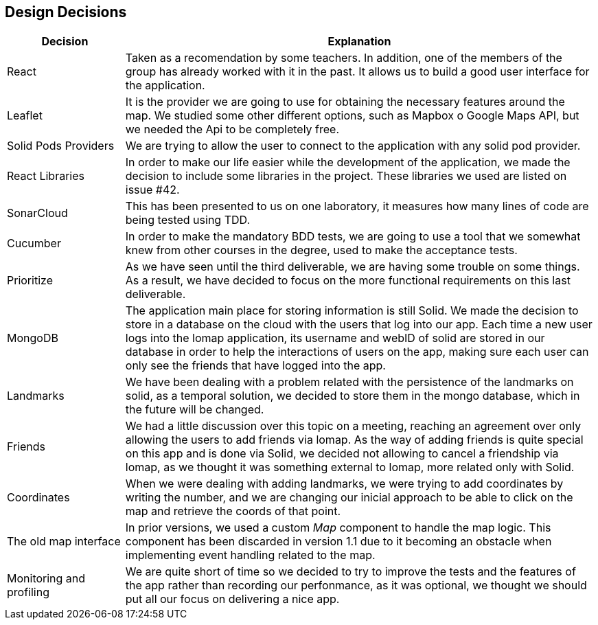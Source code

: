 [[section-design-decisions]]
== Design Decisions

[options="header",cols="1,4"]
|===
|Decision|Explanation
| React | Taken as a recomendation by some teachers. In addition, one of the members of the group has already worked with it in the past. It allows us to build a good user interface for the application.
| Leaflet | It is the provider we are going to use for obtaining the necessary features around the map. We studied some other different options, such as Mapbox o Google Maps API, but we needed the Api to be completely free.
| Solid Pods Providers | We are trying to allow the user to connect to the application with any solid pod provider.
| React Libraries | In order to make our life easier while the development of the application, we made the decision to include some libraries in the project. These libraries we used are listed on issue #42.
| SonarCloud | This has been presented to us on one laboratory, it measures how many lines of code are being tested using TDD.
| Cucumber | In order to make the mandatory BDD tests, we are going to use a tool that we somewhat knew from other courses in the degree, used to make the acceptance tests.
| Prioritize | As we have seen until the third deliverable, we are having some trouble on some things. As a result, we have decided to focus on the more functional requirements on this last deliverable.
| MongoDB | The application main place for storing information is still Solid. We made the decision to store in a database on the cloud with the users that log into our app. Each time a new user logs into the lomap application, its username and webID of solid are stored in our database in order to help the interactions of users on the app, making sure each user can only see the friends that have logged into the app.
| Landmarks | We have been dealing with a problem related with the persistence of the landmarks on solid, as a temporal solution, we decided to store them in the mongo database, which in the future will be changed.
| Friends | We had a little discussion over this topic on a meeting, reaching an agreement over only allowing the users to add friends via lomap. As the way of adding friends is quite special on this app and is done via Solid, we decided not allowing to cancel a friendship via lomap, as we thought it was something external to lomap, more related only with Solid.
| Coordinates | When we were dealing with adding landmarks, we were trying to add coordinates by writing the number, and we are changing our inicial approach to be able to click on the map and retrieve the coords of that point.
| The old map interface | In prior versions, we used a custom _Map_ component to handle the map logic. This component has been discarded in version 1.1 due to it becoming an obstacle when implementing event handling related to the map.
| Monitoring and profiling | We are quite short of time so we decided to try to improve the tests and the features of the app rather than recording our perfonmance, as it was optional, we thought we should put all our focus on delivering a nice app.
|===